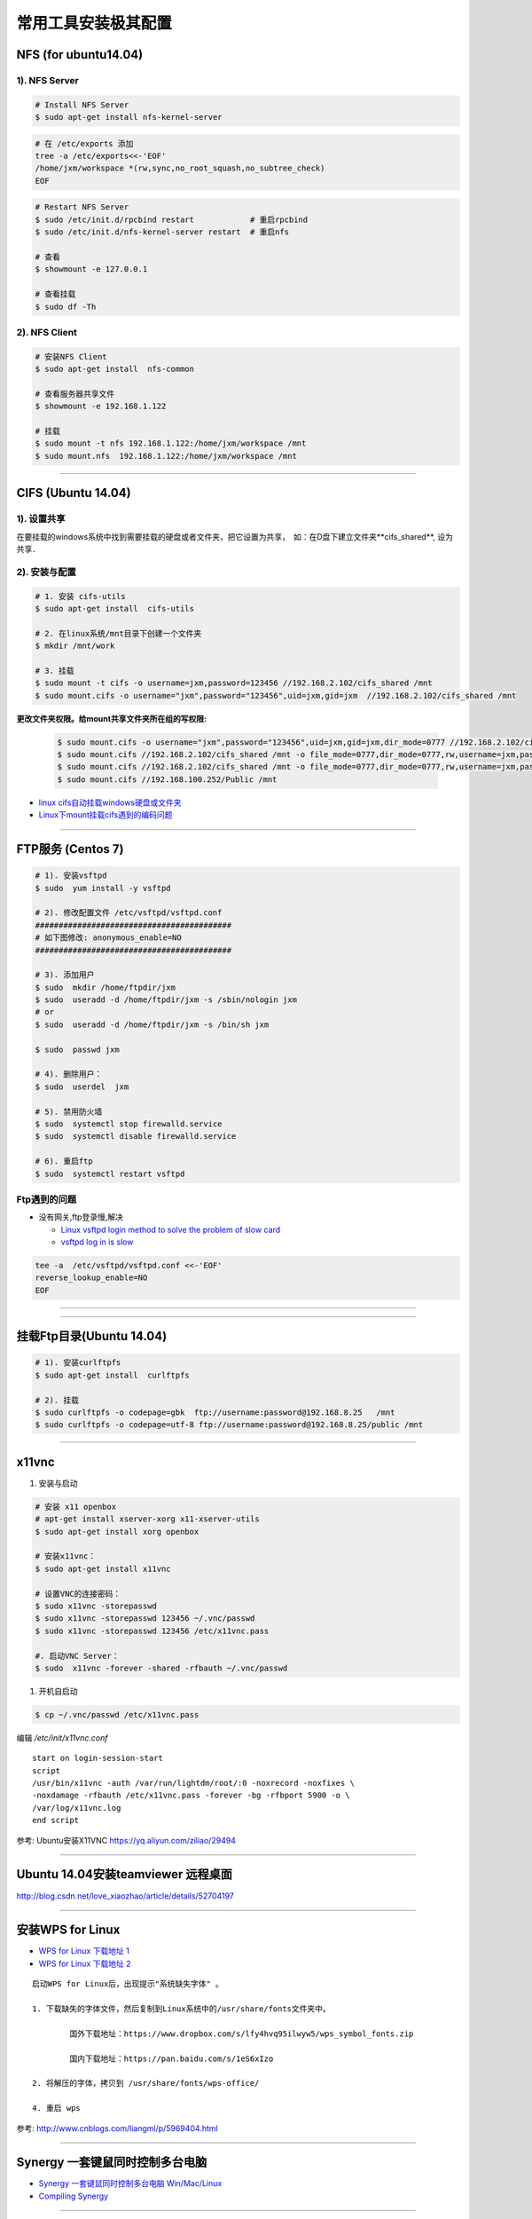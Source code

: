 ####################
常用工具安装极其配置
####################

NFS (for ubuntu14.04)
==========================

1).  NFS Server 
-----------------------------------

.. code-block:: sh

     # Install NFS Server
     $ sudo apt-get install nfs-kernel-server 

.. code-block:: sh

    # 在 /etc/exports 添加
    tree -a /etc/exports<<-'EOF'
    /home/jxm/workspace *(rw,sync,no_root_squash,no_subtree_check)
    EOF

.. code-block:: sh

    # Restart NFS Server
    $ sudo /etc/init.d/rpcbind restart            # 重启rpcbind
    $ sudo /etc/init.d/nfs-kernel-server restart  # 重启nfs

    # 查看
    $ showmount -e 127.0.0.1 
        
    # 查看挂载
    $ sudo df -Th
    

2). NFS Client
--------------

.. code-block:: sh
    
    # 安装NFS Client
    $ sudo apt-get install  nfs-common
    
    # 查看服务器共享文件
    $ showmount -e 192.168.1.122

    # 挂载
    $ sudo mount -t nfs 192.168.1.122:/home/jxm/workspace /mnt
    $ sudo mount.nfs  192.168.1.122:/home/jxm/workspace /mnt


-----

CIFS (Ubuntu 14.04)
=======================

1). 设置共享
---------------

在要挂载的windows系统中找到需要挂载的硬盘或者文件夹，把它设置为共享，　如：在D盘下建立文件夹**cifs_shared**, 设为共享．

2). 安装与配置
---------------------------

.. code-block:: sh

    # 1. 安装 cifs-utils
    $ sudo apt-get install  cifs-utils

    # 2. 在linux系统/mnt目录下创建一个文件夹
    $ mkdir /mnt/work

    # 3. 挂载
    $ sudo mount -t cifs -o username=jxm,password=123456 //192.168.2.102/cifs_shared /mnt
    $ sudo mount.cifs -o username="jxm",password="123456",uid=jxm,gid=jxm  //192.168.2.102/cifs_shared /mnt


**更改文件夹权限。给mount共享文件夹所在组的写权限:**

    .. code-block:: sh

        $ sudo mount.cifs -o username="jxm",password="123456",uid=jxm,gid=jxm,dir_mode=0777 //192.168.2.102/cifs_shared /mnt/
        $ sudo mount.cifs //192.168.2.102/cifs_shared /mnt -o file_mode=0777,dir_mode=0777,rw,username=jxm,password=123456,iocharset=utf8
        $ sudo mount.cifs //192.168.2.102/cifs_shared /mnt -o file_mode=0777,dir_mode=0777,rw,username=jxm,password=123456,iocharset=cp93
        $ sudo mount.cifs //192.168.100.252/Public /mnt


.. image:: ./images/mount_cifs.png
    :scale: 100%
    :alt: alternate text
    :align: center

* `linux cifs自动挂载windows硬盘或文件夹 <http://myblack.blog.chinaunix.net/uid-29261327-id-3988933.html>`_
* `Linux下mount挂载cifs遇到的编码问题 <http://blog.sina.com.cn/s/blog_406127500101f92r.html>`_


-----

FTP服务 (Centos 7)
============================

.. code-block:: sh

    # 1). 安装vsftpd
    $ sudo  yum install -y vsftpd

    # 2). 修改配置文件 /etc/vsftpd/vsftpd.conf 
    ##########################################
    # 如下图修改: anonymous_enable=NO 
    ##########################################

    # 3). 添加用户
    $ sudo  mkdir /home/ftpdir/jxm
    $ sudo  useradd -d /home/ftpdir/jxm -s /sbin/nologin jxm
    # or
    $ sudo  useradd -d /home/ftpdir/jxm -s /bin/sh jxm

    $ sudo  passwd jxm

    # 4). 删除用户：
    $ sudo  userdel  jxm

    # 5). 禁用防火墙
    $ sudo  systemctl stop firewalld.service
    $ sudo  systemctl disable firewalld.service

    # 6). 重启ftp
    $ sudo  systemctl restart vsftpd

Ftp遇到的问题  
---------------

* 没有网关,ftp登录慢,解决

  * `Linux vsftpd login method to solve the problem of slow card <https://www.programering.com/a/MDN1YzMwATU.html>`_
  * `vsftpd log in is slow <http://geekinlinux.blogspot.com/2012/11/vsftpd-log-in-is-slow.html>`_

.. code-block:: sh

    tee -a  /etc/vsftpd/vsftpd.conf <<-'EOF'
    reverse_lookup_enable=NO
    EOF

------------------------------------------------------------------

.. image:: ./images/vsftp.conf.png
    :scale: 100%
    :alt: alternate text
    :align: center

-----

挂载Ftp目录(Ubuntu 14.04)
==================================

.. code-block:: sh

    # 1). 安装curlftpfs
    $ sudo apt-get install  curlftpfs  

    # 2). 挂载
    $ sudo curlftpfs -o codepage=gbk  ftp://username:password@192.168.8.25   /mnt  
    $ sudo curlftpfs -o codepage=utf-8 ftp://username:password@192.168.8.25/public /mnt

-----

x11vnc
=========================

#. 安装与启动

.. code-block:: sh

  # 安装 x11 openbox
  # apt-get install xserver-xorg x11-xserver-utils
  $ sudo apt-get install xorg openbox

  # 安装x11vnc：
  $ sudo apt-get install x11vnc

  # 设置VNC的连接密码：
  $ sudo x11vnc -storepasswd
  $ sudo x11vnc -storepasswd 123456 ~/.vnc/passwd
  $ sudo x11vnc -storepasswd 123456 /etc/x11vnc.pass

  #. 启动VNC Server：
  $ sudo  x11vnc -forever -shared -rfbauth ~/.vnc/passwd

#. 开机自启动

.. code-block:: sh

  $ cp ~/.vnc/passwd /etc/x11vnc.pass

编辑 `/etc/init/x11vnc.conf`

::

  start on login-session-start
  script
  /usr/bin/x11vnc -auth /var/run/lightdm/root/:0 -noxrecord -noxfixes \
  -noxdamage -rfbauth /etc/x11vnc.pass -forever -bg -rfbport 5900 -o \
  /var/log/x11vnc.log
  end script


参考: Ubuntu安装X11VNC https://yq.aliyun.com/ziliao/29494

-----

Ubuntu 14.04安装teamviewer 远程桌面
=========================================


http://blog.csdn.net/love_xiaozhao/article/details/52704197


-----

安装WPS for Linux 
===================

* `WPS for Linux 下载地址 1 <http://community.wps.cn/download/>`_

* `WPS for Linux 下载地址 2 <http://wps-community.org/download.html?vl=a21#download>`_

:: 

    启动WPS for Linux后，出现提示"系统缺失字体" 。

    1. 下载缺失的字体文件，然后复制到Linux系统中的/usr/share/fonts文件夹中。

	    国外下载地址：https://www.dropbox.com/s/lfy4hvq95ilwyw5/wps_symbol_fonts.zip

	    国内下载地址：https://pan.baidu.com/s/1eS6xIzo

    2. 将解压的字体，拷贝到 /usr/share/fonts/wps-office/

    4. 重启 wps


参考: http://www.cnblogs.com/liangml/p/5969404.html

-----

Synergy 一套键鼠同时控制多台电脑
=========================================

* `Synergy 一套键鼠同时控制多台电脑 Win/Mac/Linux <https://www.iplaysoft.com/synergy.html>`_

* `Compiling Synergy <https://github.com/symless/synergy-core/wiki/Compiling#Dependencies>`_

-----

网络配置
=========================

配置Mac 地址 
--------------

* https://en.wikibooks.org/wiki/Changing_Your_MAC_Address/Linux
  
.. code-block:: sh

  /etc/init.d/networking stop
  ifconfig eth0 hw ether 02:01:02:03:04:08
  /etc/init.d/networking start

  /etc/init.d/network stop
  ip link set eth0 address 02:01:02:03:04:08
  /etc/init.d/network start

Bringing interfaces up/down 
----------------------------

.. code-block:: sh

    # ip 
    $ sudo  ip link set dev <interface> up
    $ sudo  ip l    s   dev <interface> down
    
    # ifconfig 
    $ sudo  /sbin/ifconfig <interface> up
    $ sudo  /sbin/ifconfig <interface> down


CentOS 网络
--------------

`1. CentOS 7网卡网桥、绑定设置 <http://www.cnblogs.com/configure/p/5799538.html>`_
   
.. code::

    TYPE=Ethernet
    DEVICE=enp2s0
    ONBOOT=yes
    BOOTPROTO=static
    IPADDR=192.168.8.25
    NETMASK=255.255.255.0
    GATEWAY=192.168.8.254
    DNS1=114.114.114.114
    DNS2=180.76.76.76

ubuntu 网络
---------------
    
:: 

    auto lo 
    iface lo inet loopback 

    auto enp1s0
    iface enp1s0 inet manual 

    auto br0
    iface br0 inet dhcp

    bridge_ports enp1s0 
    bridge_stp off   
    bridge_fd 0      
    bridge_maxwait 0 
    bridge_maxage 12


无线网卡
----------------

* `ubuntu server 16.10 启用有/无线网卡 <https://blog.csdn.net/ltwang_tech/article/details/69258249>`_

* BCM4332
    * https://askubuntu.com/questions/55868/installing-broadcom-wireless-drivers
    * https://help.ubuntu.com/community/WifiDocs/Driver/bcm43xx

.. code-block:: sh

    sudo apt-get install lshw
    sudo apt-get install wireless-tools wpasupplicant 

    #Ubuntu Server默认的情况下不会启用无线网卡，需要手动来启用无线网卡。
    sudo lshw -numeric -class network
    sudo ifconfig -a

    #检查是哪一个接口来支持无线连接
    sudo iwconfig
    #启动无线网卡WLAN0
    sudo ip link set wlan0 up
    # 查看 SSID
    sudo iwlist wlan0 scanning | egrep 'Cell |Encryption|Quality|Last beacon|ESSID'
     
    #生成无线路由密钥。这一步就是根据你无线网络的SSID和密码，来生成WLAN需要的配置文件
    wpa_passphrase ESSID password > /etc/wpa_config.conf
    # or
    wpa_passphrase SSID  password > /etc/wpa_config.conf

    # 设置无线网络。
    # 编辑/etc/network/interfaces文件，将wlan添加到其中：
    tee -a /etc/network/interfaces <<-'EOF'
    auto wlan0
    iface wlan0 inet dhcp
    wpa-conf /etc/wpa_config.conf
    EOF

    # 重新启动计算机。根据我实际的操作结果来看，配置好了之后虽然说无线网卡被启用了，但是驱动貌似没加载全。
    # 因此需要重启Ubuntu Server以便完整启用无线网卡。

 

防火墙
---------------

* `Iptables与Firewalld防火墙 <https://www.linuxprobe.com/chapter-08.html>`_

* `Centos防火墙设置与端口开放的方法 <https://blog.csdn.net/u011846257/article/details/54707864>`_
  
  .. code-block:: sh
       
	systemctl start/stop firewalld      # 启动/禁用防火墙
	systemctl enable/disable firewalld  # 设置开机自动启动/禁用开机自启动

	firewall-cmd --reload               # 重启防火墙
     
	# 查看防火墙状态
	systemctl status firewalld 
	firewall-cmd --state

	firewall-cmd --version  # 版本

	firewall-cmd --get-active-zones           # 查看区域信息
	firewall-cmd --get-zone-of-interface=eth0 # 查看指定接口所属区域信息

	# 将接口添加到区域(默认接口都在public)
	firewall-cmd --zone=public --add-interface=eth0 # (永久生效再加上 --permanent 然后reload防火墙)
	
	# 设置默认接口区域
	firewall-cmd --set-default-zone=public(立即生效，无需重启)
	
	firewall-cmd --reload          # 或
	firewall-cmd --complete-reload # (两者的区别就是第一个无需断开连接，就是firewalld特性之一动态添加规则，
			  	       #  第二个需要断开连接，类似重启服务)


	# 查看指定区域所有打开的端口
	firewall-cmd --zone=public --list-ports

	# 在指定区域打开端口（记得重启防火墙）
	firewall-cmd --zone=public --add-port=80/tcp             # 临时,重启失效
	firewall-cmd --zone=public --add-port=80/tcp --permanent # 永久生效再加上 

	firewall-cmd --panic-on    # 拒绝所有包
	firewall-cmd --panic-off   # 取消拒绝状态
	firewall-cmd --query-panic # 查看是否拒绝
  

	# 说明：
	#   –zone              作用域
	#   –add-port=8080/tcp 添加端口，格式为：端口/通讯协议
	#   –permanent         永久生效，没有此参数重启后失效

-------

8. 定时任务
=============

.. code-block:: sh

    $ export EDITOR=vim
    $ crontab -e
    $ sudo  service cron status/start/stop/restart

::

    # 每天　23 点　1 分　执行
    # m h  dom mon dow   command
    1 23 * * *  /root/workspace_for_docker/mk_mcstudent_iso.sh 

.. image:: https://images2015.cnblogs.com/blog/1173412/201706/1173412-20170627141421461-845471341.png

* `使用crontab，让linux定时执行shell脚本 <https://www.cnblogs.com/wucaiyun1/p/6866730.html>`_
* `一个简单的linux下设置定时执行shell脚本的示例 <https://www.cnblogs.com/bcphp/p/7084967.html>`_

流量监控   
==========

iftop
---------------

.. code-block:: sh

    $ brew install iftop # mac
    $ export PATH=$PATH:/usr/local/sbin

nethogs
---------------

.. code-block:: sh

    $ brew install nethogs # mac
    $ export PATH=$PATH:/usr/local/sbin

nload
---------------

.. code-block:: sh

    $ apt-get install nload 

查看硬件温度
------------------------------

*  `lm-sensors <https://wiki.archlinux.org/index.php/Lm_sensors_(%E7%AE%80%E4%BD%93%E4%B8%AD%E6%96%87)>`_


.. code-block:: sh
     
    $ sudo apt-get install lm-sensors
    $ sudo yum     install lm_sensors

    #  CPU  温度
    $ sensors-detect
    $ sensors

    #  硬盘温度
    $ sudo apt-get install hddtemp
    $ sudo hddtemp /dev/sda1

    #  cpu 使用
    $ sudo apt-get install sysstat
    $ mpstat
    $ vmstat

    $ watch -d -n 1 'echo free;mpstat;echo;free -m;echo temp; sudo hddtemp /dev/sd? ;echo; sensors'


网络唤醒
--------------------------------

* `Wake Up Computers Using Linux Command  <https://www.cyberciti.biz/tips/linux-send-wake-on-lan-wol-magic-packets.html>`_

.. code-block:: sh

    sudo apt-get install  -y etherwake 

    wakeonlan    E4:3A:6E:06:39:0A
    # or
    sudo etherwake -i eth0  E4:3A:6E:06:39:0A


tmux
--------------------------------

* `使用 tmux 打造更强大的终端 <https://linux.cn/article-8421-1.html>`_

* `Tmux 速成教程：技巧和调整 <http://blog.jobbole.com/87584/>`_

* `tmux-yank <https://tmux-plugins.github.io/tmux-yank/>`_

.. code-block:: sh

    $ sudo apt-get install tmux # ubuntu
    $ sudo brew    install tmux    # osX

.. code:: 

    C-b ?          显示快捷键帮助

    C-b C-o        调换窗口位置，类似与vim 里的C-w
    C-b 空格键     采用下一个内置布局
    C-b !          把当前窗口变为新窗口
    C-b "          模向分隔窗口
    C-b %          纵向分隔窗口
    C-b q          显示分隔窗口的编号
    C-b o          跳到下一个分隔窗口
    C-b 上下键     上一个及下一个分隔窗口
    C-b ALT-方向键 调整分隔窗口大小
    C-b c          创建新窗口
    C-b 0~9        选择几号窗口
    C-b c          创建新窗口
    C-b n          选择下一个窗口
    C-b l          切换到最后使用的窗口
    C-b p          选择前一个窗口
    C-b w          以菜单方式显示及选择窗口
    C-b t          显示时钟
    C-b ;          切换到最后一个使用的面板
    C-b x          关闭面板
    C-b &          关闭窗口
    C-b s          以菜单方式显示和选择会话

    C-b d          退出tumx，并保存当前会话，这时，tmux仍在后台运行，
                   可以通过tmux attach进入 到指定的会话

.. code-block:: sh

    $ tmux list-sessions
    
    $ tmux attach-session   # 附加

`tmate <https://tmate.io/>`_
--------------------------------

* https://linux.cn/article-9096-1.html



.. raw:: html

	<iframe frameborder="no" border="0" marginwidth="0" marginheight="0" width=330 height=86 src="https://music.163.com/outchain/player?type=2&id=413961293&auto=1&height=66"></iframe>

